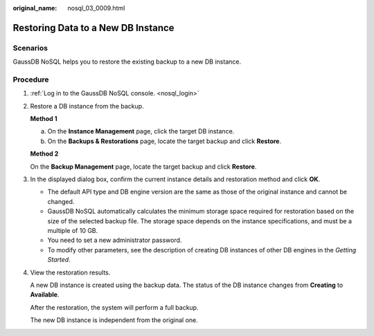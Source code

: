 :original_name: nosql_03_0009.html

.. _nosql_03_0009:

Restoring Data to a New DB Instance
===================================

Scenarios
---------

GaussDB NoSQL helps you to restore the existing backup to a new DB instance.

Procedure
---------

#. :ref:`Log in to the GaussDB NoSQL console. <nosql_login>`

#. Restore a DB instance from the backup.

   **Method 1**

   a. On the **Instance Management** page, click the target DB instance.
   b. On the **Backups & Restorations** page, locate the target backup and click **Restore**.

   **Method 2**

   On the **Backup Management** page, locate the target backup and click **Restore**.

#. In the displayed dialog box, confirm the current instance details and restoration method and click **OK**.

   -  The default API type and DB engine version are the same as those of the original instance and cannot be changed.
   -  GaussDB NoSQL automatically calculates the minimum storage space required for restoration based on the size of the selected backup file. The storage space depends on the instance specifications, and must be a multiple of 10 GB.
   -  You need to set a new administrator password.

   -  To modify other parameters, see the description of creating DB instances of other DB engines in the *Getting Started*.

#. View the restoration results.

   A new DB instance is created using the backup data. The status of the DB instance changes from **Creating** to **Available**.

   After the restoration, the system will perform a full backup.

   The new DB instance is independent from the original one.
